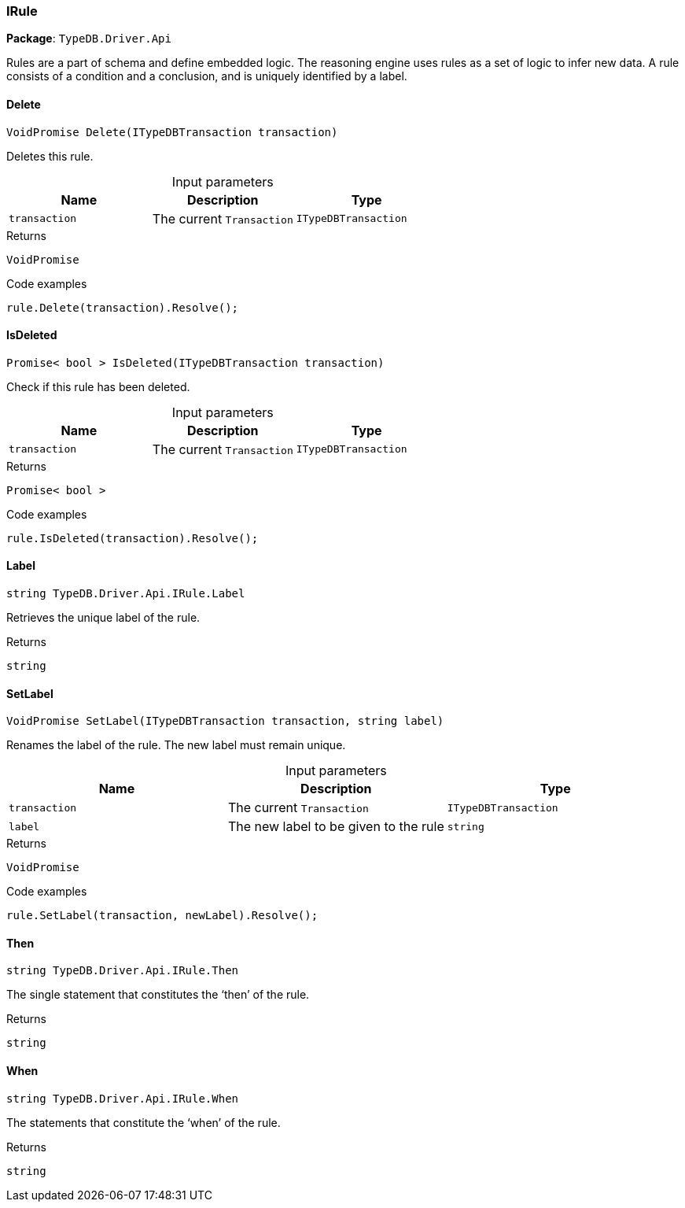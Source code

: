 [#_IRule]
=== IRule

*Package*: `TypeDB.Driver.Api`



Rules are a part of schema and define embedded logic. The reasoning engine uses rules as a set of logic to infer new data. A rule consists of a condition and a conclusion, and is uniquely identified by a label.

// tag::methods[]
[#_VoidPromise_TypeDB_Driver_Api_IRule_Delete_ITypeDBTransaction_transaction_]
==== Delete

[source,cs]
----
VoidPromise Delete(ITypeDBTransaction transaction)
----



Deletes this rule.


[caption=""]
.Input parameters
[cols=",,"]
[options="header"]
|===
|Name |Description |Type
a| `transaction` a| The current ``Transaction`` a| `ITypeDBTransaction`
|===

[caption=""]
.Returns
`VoidPromise`

[caption=""]
.Code examples
[source,cs]
----
rule.Delete(transaction).Resolve();
----

[#_Promise_bool_TypeDB_Driver_Api_IRule_IsDeleted_ITypeDBTransaction_transaction_]
==== IsDeleted

[source,cs]
----
Promise< bool > IsDeleted(ITypeDBTransaction transaction)
----



Check if this rule has been deleted.


[caption=""]
.Input parameters
[cols=",,"]
[options="header"]
|===
|Name |Description |Type
a| `transaction` a| The current ``Transaction`` a| `ITypeDBTransaction`
|===

[caption=""]
.Returns
`Promise< bool >`

[caption=""]
.Code examples
[source,cs]
----
rule.IsDeleted(transaction).Resolve();
----

[#_string_TypeDB_Driver_Api_IRule_Label]
==== Label

[source,cs]
----
string TypeDB.Driver.Api.IRule.Label
----



Retrieves the unique label of the rule.

[caption=""]
.Returns
`string`

[#_VoidPromise_TypeDB_Driver_Api_IRule_SetLabel_ITypeDBTransaction_transaction_string_label_]
==== SetLabel

[source,cs]
----
VoidPromise SetLabel(ITypeDBTransaction transaction, string label)
----



Renames the label of the rule. The new label must remain unique.


[caption=""]
.Input parameters
[cols=",,"]
[options="header"]
|===
|Name |Description |Type
a| `transaction` a| The current ``Transaction`` a| `ITypeDBTransaction`
a| `label` a| The new label to be given to the rule a| `string`
|===

[caption=""]
.Returns
`VoidPromise`

[caption=""]
.Code examples
[source,cs]
----
rule.SetLabel(transaction, newLabel).Resolve();
----

[#_string_TypeDB_Driver_Api_IRule_Then]
==== Then

[source,cs]
----
string TypeDB.Driver.Api.IRule.Then
----



The single statement that constitutes the ‘then’ of the rule.

[caption=""]
.Returns
`string`

[#_string_TypeDB_Driver_Api_IRule_When]
==== When

[source,cs]
----
string TypeDB.Driver.Api.IRule.When
----



The statements that constitute the ‘when’ of the rule.

[caption=""]
.Returns
`string`

// end::methods[]

